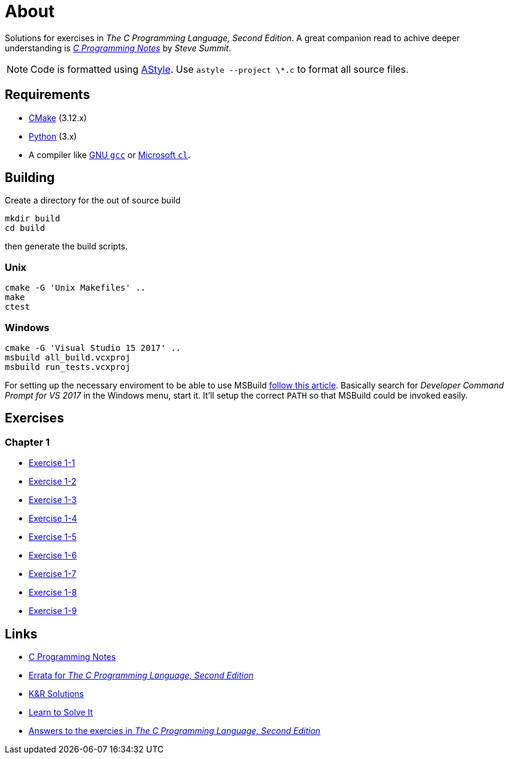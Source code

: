 :uri-c-programming-notes: https://www.eskimo.com/~scs/cclass/krnotes/
:uri-errata: https://web.archive.org/web/20150205025553/http://cm.bell-labs.com/cm/cs/cbook/2ediffs.html
:uri-k-and-r-solutions: https://clc-wiki.net/wiki/K%26R2_solutions
:uri-learn-to-solve-it: http://www.learntosolveit.com/cprogramming/index.html
:uri-answers: https://www.bamsoftware.com/computers/tcpl-answers.html

= About

Solutions for exercises in _The C Programming Language, Second Edition_.
A great companion read to achive deeper understanding is {uri-c-programming-notes}[_C Programming Notes_]
by _Steve Summit_.

NOTE: Code is formatted using http://astyle.sourceforge.net[AStyle].
Use `astyle --project \*.c` to format all source files.

== Requirements

* https://cmake.org[CMake] (3.12.x)
* https://www.python.org[Python] (3.x)
* A compiler like https://gcc.gnu.org[GNU `gcc`] or https://docs.microsoft.com/en-us/cpp[Microsoft `cl`].

== Building

Create a directory for the out of source build

```
mkdir build
cd build
```

then generate the build scripts.

=== Unix

```
cmake -G 'Unix Makefiles' ..
make
ctest
```

=== Windows

```
cmake -G 'Visual Studio 15 2017' ..
msbuild all_build.vcxproj
msbuild run_tests.vcxproj
```

For setting up the necessary enviroment to be able to use MSBuild
https://docs.microsoft.com/en-us/cpp/build/building-on-the-command-line?view=vs-2017[follow this article].
Basically search for _Developer Command Prompt for VS 2017_ in the Windows menu, start it.
It'll setup the correct `PATH` so that MSBuild could be invoked easily.

== Exercises

=== Chapter 1

* link:chapter-1/exercise-1-1/README.adoc[Exercise 1-1]
* link:chapter-1/exercise-1-2/README.adoc[Exercise 1-2]
* link:chapter-1/exercise-1-3/README.adoc[Exercise 1-3]
* link:chapter-1/exercise-1-4/README.adoc[Exercise 1-4]
* link:chapter-1/exercise-1-5/README.adoc[Exercise 1-5]
* link:chapter-1/exercise-1-6/README.adoc[Exercise 1-6]
* link:chapter-1/exercise-1-7/README.adoc[Exercise 1-7]
* link:chapter-1/exercise-1-8/README.adoc[Exercise 1-8]
* link:chapter-1/exercise-1-9/README.adoc[Exercise 1-9]

== Links

* {uri-c-programming-notes}[C Programming Notes]
* {uri-errata}[Errata for _The C Programming Language, Second Edition_]
* {uri-k-and-r-solutions}[K&R Solutions]
* {uri-learn-to-solve-it}[Learn to Solve It]
* {uri-answers}[Answers to the exercies in _The C Programming Language, Second Edition_]
